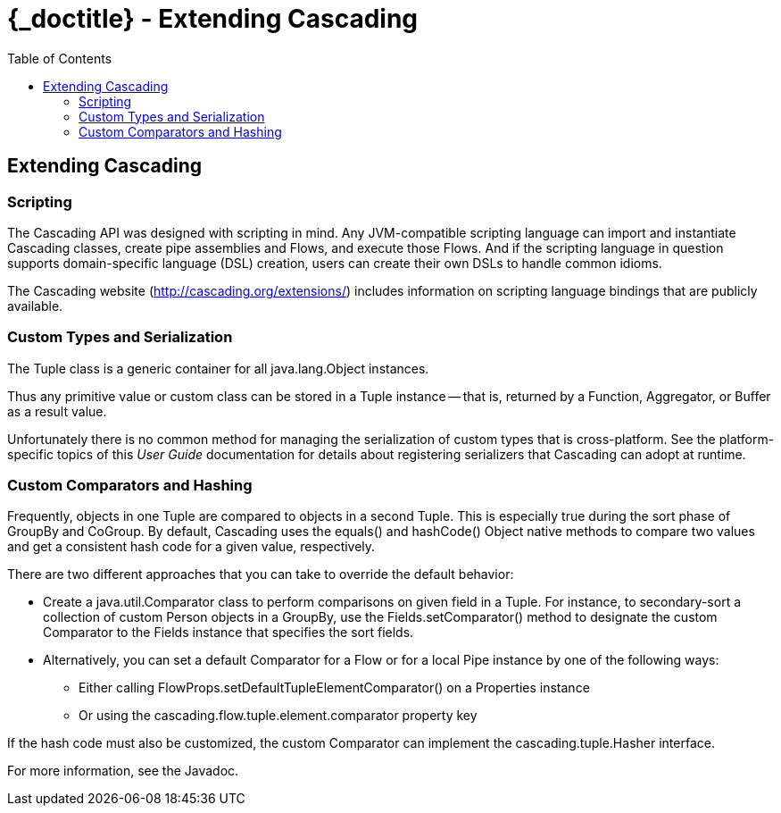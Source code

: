 :toc2:
:doctitle: {_doctitle} - Extending Cascading

== Extending Cascading

=== Scripting

The Cascading API was designed with scripting in mind. Any JVM-compatible
scripting language can import and instantiate Cascading classes, create pipe
assemblies and Flows, and execute those Flows. And if the scripting language in
question supports domain-specific language (DSL) creation, users can create
their own DSLs to handle common idioms.

The Cascading website (http://cascading.org/extensions/) includes information on
scripting language bindings that are publicly available.

[[custom-types]]
=== Custom Types and Serialization

The [classname]+Tuple+ class is a generic container for all
[classname]+java.lang.Object+ instances.

Thus any primitive value or custom class can be stored in a [classname]+Tuple+
instance -- that is, returned by a [classname]+Function+,
[classname]+Aggregator+, or [classname]+Buffer+ as a result value.

Unfortunately there is no common method for managing the serialization of custom
types that is cross-platform. See the platform-specific topics of this _User
Guide_ documentation for details about registering serializers that Cascading
can adopt at runtime.

=== Custom Comparators and Hashing

Frequently, objects in one [classname]+Tuple+ are compared to objects in a
second [classname]+Tuple+. This is especially true during the sort phase of
[classname]+GroupBy+ and [classname]+CoGroup+. By default, Cascading uses the
[methodname]+equals()+ and [methodname]+hashCode()+ [classname]+Object+ native
methods to compare two values and get a consistent hash code for a given value,
respectively.

There are two different approaches that you can take to override the default
behavior:

* Create a [classname]+java.util.Comparator+ class to perform comparisons on
given field in a [classname]+Tuple+. For instance, to secondary-sort a
collection of custom [classname]+Person+ objects in a [classname]+GroupBy+,
use the [code]+Fields.setComparator()+ method to designate the custom
[classname]+Comparator+ to the [classname]+Fields+ instance that specifies the
sort fields.

* Alternatively, you can set a default [classname]+Comparator+ for a
[classname]+Flow+ or for a local [classname]+Pipe+ instance by one of the
following ways:
  - Either calling [code]+FlowProps.setDefaultTupleElementComparator()+ on a
[classname]+Properties+ instance
  - Or using the [code]+cascading.flow.tuple.element.comparator+ property key

If the hash code must also be customized, the custom [classname]+Comparator+
can implement the [classname]+cascading.tuple.Hasher+ interface.

For more information, see the Javadoc.
